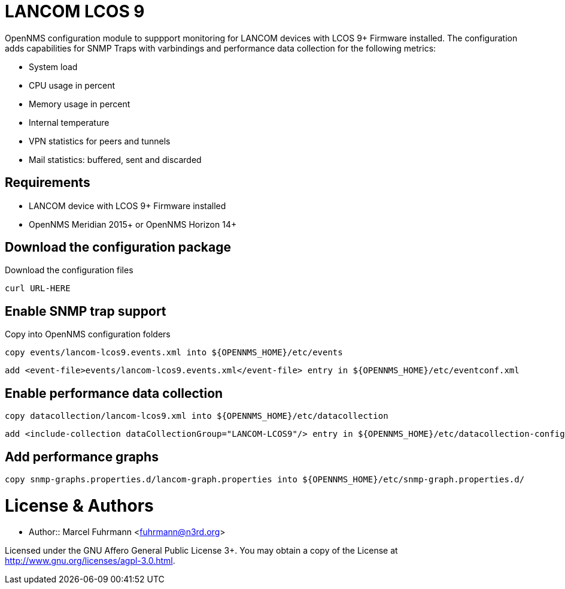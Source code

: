 # LANCOM LCOS 9

OpenNMS configuration module to suppport monitoring for LANCOM devices with LCOS 9+ Firmware installed.
The configuration adds capabilities for SNMP Traps with varbindings and performance data collection for the following metrics:

- System load
- CPU usage in percent
- Memory usage in percent
- Internal temperature
- VPN statistics for peers and tunnels
- Mail statistics: buffered, sent and discarded

## Requirements

- LANCOM device with LCOS 9+ Firmware installed
- OpenNMS Meridian 2015+ or OpenNMS Horizon 14+

## Download the configuration package

.Download the configuration files
[source, bash]
----
curl URL-HERE 
----

## Enable SNMP trap support

.Copy into OpenNMS configuration folders
[source, bash]
----
copy events/lancom-lcos9.events.xml into ${OPENNMS_HOME}/etc/events
----

[source, bash]
----
add <event-file>events/lancom-lcos9.events.xml</event-file> entry in ${OPENNMS_HOME}/etc/eventconf.xml
----

## Enable performance data collection

[source, bash]
----
copy datacollection/lancom-lcos9.xml into ${OPENNMS_HOME}/etc/datacollection
----

[source, bash]
----
add <include-collection dataCollectionGroup="LANCOM-LCOS9"/> entry in ${OPENNMS_HOME}/etc/datacollection-config.xml
----

## Add performance graphs

[source, bash]
----
copy snmp-graphs.properties.d/lancom-graph.properties into ${OPENNMS_HOME}/etc/snmp-graph.properties.d/
----

# License & Authors

- Author:: Marcel Fuhrmann <fuhrmann@n3rd.org>

Licensed under the GNU Affero General Public License 3+. You may obtain a copy of the License at http://www.gnu.org/licenses/agpl-3.0.html.
